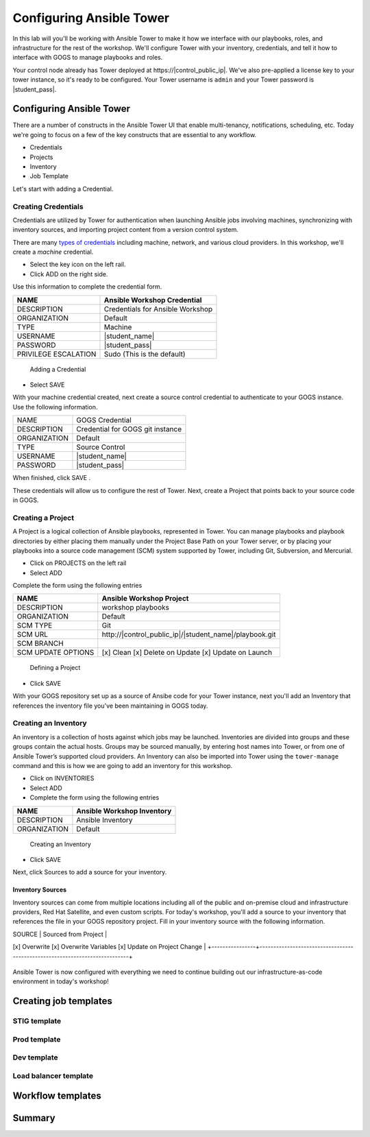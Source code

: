 .. sectionauthor:: Ajay Chenampara <achenamp@redhat.com>
.. _docs admin: jduncan@redhat.com

==================================================
Configuring Ansible Tower
==================================================

In this lab will you'll be working with Ansible Tower to make it how we interface with our playbooks, roles, and infrastructure for the rest of the workshop. We'll configure Tower with your inventory, credentials, and tell it how to interface with GOGS to manage playbooks and roles.

Your control node already has Tower deployed at \https://|control_public_ip|. We've also pre-applied a license key to your tower instance, so it's ready to be configured. Your Tower username is ``admin`` and your Tower password is |student_pass|.

Configuring Ansible Tower
--------------------------

There are a number of constructs in the Ansible Tower UI that enable multi-tenancy, notifications, scheduling, etc. Today we're going to focus on a few of the key constructs that are essential to any workflow.

-  Credentials
-  Projects
-  Inventory
-  Job Template

Let's start with adding a Credential.

Creating Credentials
``````````````````````

Credentials are utilized by Tower for authentication when launching Ansible jobs involving machines, synchronizing with inventory sources, and importing project content from a version control system.

There are many `types of credentials <http://docs.ansible.com/ansible-tower/latest/html/userguide/credentials.html#credential-types>`__ including machine, network, and various cloud providers. In this workshop, we'll create a *machine* credential.

- Select the key icon |Credentials button| on the left rail.
- Click ADD |Add button| on the right side.

Use this information to complete the credential form.

+------------------------+---------------------------------------+
| NAME                   | Ansible Workshop Credential           |
+========================+=======================================+
| DESCRIPTION            | Credentials for Ansible Workshop      |
+------------------------+---------------------------------------+
| ORGANIZATION           | Default                               |
+------------------------+---------------------------------------+
| TYPE                   | Machine                               |
+------------------------+---------------------------------------+
| USERNAME               | |student_name|                        |
+------------------------+---------------------------------------+
| PASSWORD               | |student_pass|                        |
+------------------------+---------------------------------------+
| PRIVILEGE ESCALATION   | Sudo (This is the default)            |
+------------------------+---------------------------------------+

.. figure:: ./_static/images/at_cred_detail.png
   :alt: Adding a Credential

   Adding a Credential

- Select SAVE |Save button|

With your machine credential created, next create a source control credential to
authenticate to your GOGS instance. Use the following information. 

+------------------------+---------------------------------------+
| NAME                   | GOGS Credential                       |
+------------------------+---------------------------------------+
| DESCRIPTION            | Credential for GOGS git instance      |
+------------------------+---------------------------------------+
| ORGANIZATION           | Default                               |
+------------------------+---------------------------------------+
| TYPE                   | Source Control                        |
+------------------------+---------------------------------------+
| USERNAME               | |student_name|                        |
+------------------------+---------------------------------------+
| PASSWORD               | |student_pass|                        |
+------------------------+---------------------------------------+

When finished, click SAVE |Save button|.

These credentials will allow us to configure the rest of Tower. Next, create a
Project that points back to your source code in GOGS.

Creating a Project
```````````````````

A Project is a logical collection of Ansible playbooks, represented in Tower. You can manage playbooks and playbook directories by either placing them manually under the Project Base Path on your Tower server, or by placing your playbooks into a source code management (SCM) system supported by Tower, including Git, Subversion, and Mercurial.

- Click on PROJECTS on the left rail
- Select ADD |Add button|

Complete the form using the following entries

================== ===================================================
NAME               Ansible Workshop Project
================== ===================================================
DESCRIPTION        workshop playbooks
ORGANIZATION       Default
SCM TYPE           Git
SCM URL            \http://|control_public_ip|/|student_name|/playbook.git
SCM BRANCH
SCM UPDATE OPTIONS [x] Clean [x] Delete on Update [x] Update on Launch
================== ===================================================

.. figure:: ./_static/images/at_project_detail.png
   :alt: Defining a Project

   Defining a Project

- Click SAVE |Save button|

With your GOGS repository set up as a source of Ansibe code for your Tower
instance, next you'll add an Inventory that references the inventory file you've
been maintaining in GOGS today.

Creating an Inventory
``````````````````````

An inventory is a collection of hosts against which jobs may be launched. Inventories are divided into groups and these groups contain the actual hosts. Groups may be sourced manually, by entering host names into Tower, or from one of Ansible Tower’s supported cloud providers.
An Inventory can also be imported into Tower using the ``tower-manage`` command and this is how we are going to add an inventory for this workshop.

- Click on INVENTORIES
- Select ADD |Add button|
- Complete the form using the following entries

+----------------+------------------------------+
| NAME           | Ansible Workshop Inventory   |
+================+==============================+
| DESCRIPTION    | Ansible Inventory            |
+----------------+------------------------------+
| ORGANIZATION   | Default                      |
+----------------+------------------------------+

.. figure:: ./_static/images/at_inv_create.png
   :alt: Create an Inventory

   Creating an Inventory

- Click SAVE |Save button|

Next, click Sources |Source button| to add a source for your inventory.

Inventory Sources 
~~~~~~~~~~~~~~~~~~~

Inventory sources can come from multiple locations including all of the public
and on-premise cloud and infrastructure providers, Red Hat Satellite, and even
custom scripts. For today's workshop, you'll add a source to your inventory that
references the file in your GOGS repository project. Fill in your inventory
source with the following information. 

+----------------+----------------------------------------------------------------------------+
| NAME           |  GOGS source                 |
+----------------+----------------------------------------------------------------------------+
| DESCRIPTION    | <leave blank>                |
+----------------+----------------------------------------------------------------------------+
| CREDENTIAL     | GOGS Credential              |
+----------------------------------------------------------------------------+
| SOURCE         | Sourced from Project         | 
+----------------+----------------------------------------------------------------------------+
| OPTIONS        | 
[x] Overwrite
[x] Overwrite Variables
[x] Update on Project Change |
+----------------+----------------------------------------------------------------------------+



.. figure:: ./_static/images/at_inv_source.png
    :alt: Adding a source to your inventory 



Ansible Tower is now configured with everything we need to continue building out our infrastructure-as-code environment in today's workshop!

Creating job templates
-----------------------

STIG template
``````````````

Prod template
``````````````

Dev template
``````````````

Load balancer template
```````````````````````

Workflow templates
--------------------

Summary
--------

.. |Credentials button| image:: ./_static/images/at_credentials_button.png
.. |Browse button| image:: ./_static/images/at_browse.png
.. |Submit button| image:: ./_static/images/at_submit.png
.. |Gear button| image:: ./_static/images/at_gear.png
.. |Add button| image:: ./_static/images/at_add.png
.. |Save button| image:: ./_static/images/at_save.png
.. |Source button| image:: ./_static/images/at_inv_source_button.png
